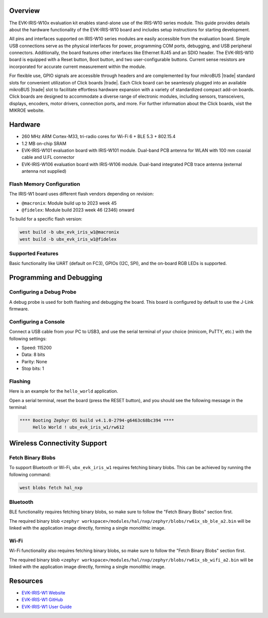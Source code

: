 .. zephyr:board:: ubx_evk_iris_w1

Overview
********

The EVK-IRIS-W10x evaluation kit enables stand-alone use of the IRIS-W10 series module. This guide
provides details about the hardware functionality of the EVK-IRIS-W10 board and includes setup
instructions for starting development.

All pins and interfaces supported on IRIS-W10 series modules are easily accessible from the
evaluation board. Simple USB connections serve as the physical interfaces for power, programming
COM ports, debugging, and USB peripheral connectors. Additionally, the board features other
interfaces like Ethernet RJ45 and an SDIO header. The EVK-IRIS-W10 board is equipped with a Reset
button, Boot button, and two user-configurable buttons. Current sense resistors are incorporated for
accurate current measurement within the module.

For flexible use, GPIO signals are accessible through headers and are complemented by four
mikroBUS |trade| standard slots for convenient utilization of Click boards |trade|. Each Click board can be
seamlessly plugged into an available mikroBUS |trade| slot to facilitate effortless hardware expansion with
a variety of standardized compact add-on boards. Click boards are designed to accommodate a
diverse range of electronic modules, including sensors, transceivers, displays, encoders, motor
drivers, connection ports, and more. For further information about the Click boards, visit the MIKROE
website.

Hardware
********

- 260 MHz ARM Cortex-M33, tri-radio cores for Wi-Fi 6 + BLE 5.3 + 802.15.4
- 1.2 MB on-chip SRAM
- EVK-IRIS-W101 evaluation board with IRIS-W101 module. Dual-band PCB antenna for WLAN
  with 100 mm coaxial cable and U.FL connector
- EVK-IRIS-W106 evaluation board with IRIS-W106 module. Dual-band integrated PCB trace
  antenna (external antenna not supplied)


Flash Memory Configuration
==========================

The IRIS-W1 board uses different flash vendors depending on revision:

- ``@macronix``: Module build up to 2023 week 45
- ``@fidelex``: Module build 2023 week 46 (2346) onward

To build for a specific flash version:

.. code-block:: bash

   west build -b ubx_evk_iris_w1@macronix
   west build -b ubx_evk_iris_w1@fidelex

Supported Features
==================

.. zephyr:board-supported-hw::

Basic functionality like UART (default on FC3), GPIOs (I2C, SPI), and the on-board RGB LEDs is supported.

Programming and Debugging
*************************

.. zephyr:board-supported-runners::


Configuring a Debug Probe
=========================

A debug probe is used for both flashing and debugging the board. This board is
configured by default to use the J-Link firmware.

Configuring a Console
=====================

Connect a USB cable from your PC to USB3, and use the serial terminal of your choice
(minicom, PuTTY, etc.) with the following settings:

- Speed: 115200
- Data: 8 bits
- Parity: None
- Stop bits: 1

Flashing
========

Here is an example for the ``hello_world`` application.

Open a serial terminal, reset the board (press the RESET button), and you should
see the following message in the terminal:

.. code-block:: console

   **** Booting Zephyr OS build v4.1.0-2794-g6463c68bc394 ****
        Hello World ! ubx_evk_iris_w1/rw612

Wireless Connectivity Support
*****************************

Fetch Binary Blobs
==================

To support Bluetooth or Wi-Fi, ``ubx_evk_iris_w1`` requires fetching binary blobs. This can be
achieved by running the following command:

.. code-block:: console

   west blobs fetch hal_nxp

Bluetooth
=========

BLE functionality requires fetching binary blobs, so make sure to follow
the "Fetch Binary Blobs" section first.

The required binary blob
``<zephyr workspace>/modules/hal/nxp/zephyr/blobs/rw61x_sb_ble_a2.bin`` will be linked
with the application image directly, forming a single monolithic image.

Wi-Fi
=====

Wi-Fi functionality also requires fetching binary blobs, so make sure to follow
the "Fetch Binary Blobs" section first.

The required binary blob
``<zephyr workspace>/modules/hal/nxp/zephyr/blobs/rw61x_sb_wifi_a2.bin`` will be linked
with the application image directly, forming a single monolithic image.

Resources
*********

- `EVK-IRIS-W1 Website <https://www.u-blox.com/en/product/evk-iris-w1>`_
- `EVK-IRIS-W1 GitHub <https://github.com/u-blox/u-blox-sho-OpenCPU/tree/master/MCUXpresso/IRIS-W1>`_
- `EVK-IRIS-W1 User Guide <https://content.u-blox.com/sites/default/files/documents/EVK-IRIS-W1_UserGuide_UBX-23007837.pdf>`_
